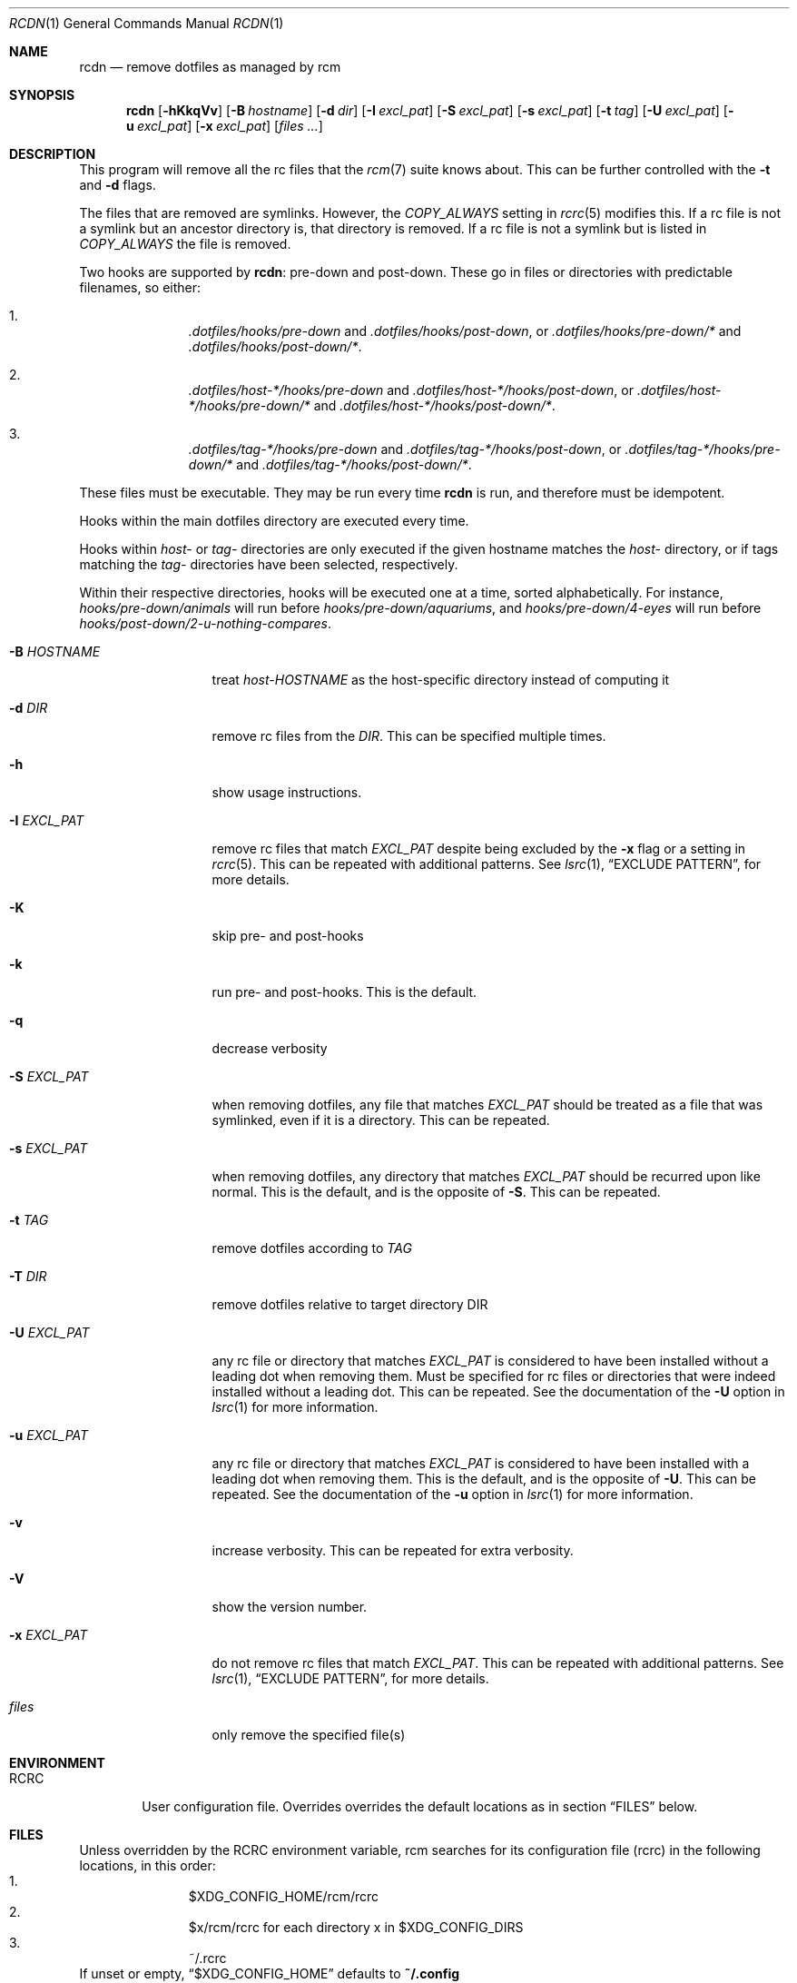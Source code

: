 .Dd August 2, 2013
.Dt RCDN 1
.Os
.Sh NAME
.Nm rcdn
.Nd remove dotfiles as managed by rcm
.Sh SYNOPSIS
.Nm rcdn
.Op Fl hKkqVv
.Op Fl B Ar hostname
.Op Fl d Ar dir
.Op Fl I Ar excl_pat
.Op Fl S Ar excl_pat
.Op Fl s Ar excl_pat
.Op Fl t Ar tag
.Op Fl U Ar excl_pat
.Op Fl u Ar excl_pat
.Op Fl x Ar excl_pat
.Op Ar files ...
.Sh DESCRIPTION
This program will remove all the rc files that the
.Xr rcm 7
suite knows about. This can be further controlled with the
.Fl t
and
.Fl d
flags.
.Pp
The files that are removed are symlinks. However, the
.Va COPY_ALWAYS
setting in
.Xr rcrc 5
modifies this. If a rc file is not a symlink but an ancestor directory
is, that directory is removed. If a rc file is not a symlink but is
listed in
.Va COPY_ALWAYS
the file is removed.
.Pp

Two hooks are supported by
.Nm rcdn :
pre-down and post-down. These go in files or directories with predictable filenames, so either:

.Bl -enum -offset indent -compact
.It
.Pa .dotfiles/hooks/pre-down
and
.Pa .dotfiles/hooks/post-down ,
or
.Pa .dotfiles/hooks/pre-down/*
and
.Pa .dotfiles/hooks/post-down/* .

.It
.Pa .dotfiles/host-*/hooks/pre-down
and
.Pa .dotfiles/host-*/hooks/post-down ,
or
.Pa .dotfiles/host-*/hooks/pre-down/*
and
.Pa .dotfiles/host-*/hooks/post-down/* .

.It
.Pa .dotfiles/tag-*/hooks/pre-down
and
.Pa .dotfiles/tag-*/hooks/post-down ,
or
.Pa .dotfiles/tag-*/hooks/pre-down/*
and
.Pa .dotfiles/tag-*/hooks/post-down/* .
.El

These files must be executable. They may be run every time
.Nm
is run, and therefore must be idempotent.

Hooks within the main dotfiles directory are executed every time.

Hooks within
.Pa host-
or
.Pa tag-
directories are only executed if the given hostname matches the
.Pa host-
directory, or if tags matching the
.Pa tag-
directories have been selected, respectively.

Within their respective directories, hooks will be executed one at a time, sorted
alphabetically. For instance,
.Pa hooks/pre-down/animals
will run before
.Pa hooks/pre-down/aquariums ,
and
.Pa hooks/pre-down/4-eyes
will run before
.Pa hooks/post-down/2-u-nothing-compares .
.Bl -tag -width "-I EXCL_PAT"
.It Fl B Ar HOSTNAME
treat
.Pa host-HOSTNAME
as the host-specific directory instead of computing it
.It Fl d Ar DIR
remove rc files from the
.Ar DIR .
This can be specified multiple times.
.It Fl h
show usage instructions.
.It Fl I Ar EXCL_PAT
remove rc files that match
.Ar EXCL_PAT
despite being excluded by the
.Fl x
flag or a setting in
.Xr rcrc 5 .
This can be repeated with additional patterns. See
.Xr lsrc 1 ,
.Sx EXCLUDE PATTERN ,
for more details.
.It Fl K
skip pre- and post-hooks
.It Fl k
run pre- and post-hooks. This is the default.
.It Fl q
decrease verbosity
.It Fl S Ar EXCL_PAT
when removing dotfiles, any file that matches
.Ar EXCL_PAT
should be treated as a file that was symlinked, even if it is a
directory. This can be repeated.
.It Fl s Ar EXCL_PAT
when removing dotfiles, any directory that matches
.Ar EXCL_PAT
should be recurred upon like normal. This is the default, and is the opposite of
.Fl S .
This can be repeated.
.It Fl t Ar TAG
remove dotfiles according to
.Ar TAG
.It Fl T Ar DIR
remove dotfiles relative to target directory DIR
.It Fl U Ar EXCL_PAT
any rc file or directory that matches
.Ar EXCL_PAT
is considered to have been installed without a leading dot when removing them.
Must be specified for rc files or directories that were indeed installed
without a leading dot. This can be repeated. See the
documentation of the
.Fl U
option in
.Xr lsrc 1
for more information.
.It Fl u Ar EXCL_PAT
any rc file or directory that matches
.Ar EXCL_PAT
is considered to have been installed with a leading dot when removing them.
This is the default, and is the opposite of
.Fl U .
This can be repeated. See the
documentation of the
.Fl u
option in
.Xr lsrc 1
for more information.
.It Fl v
increase verbosity. This can be repeated for extra verbosity.
.It Fl V
show the version number.
.It Fl x Ar EXCL_PAT
do not remove rc files that match
.Ar EXCL_PAT .
This can be repeated with additional patterns. See
.Xr lsrc 1 ,
.Sx EXCLUDE PATTERN ,
for more details.
.It Ar files
only remove the specified file(s)
.El
.

.Sh ENVIRONMENT
.Bl -tag -width ".Ev RCRC"
.It Ev RCRC
User configuration file. Overrides overrides the default locations as in section
.Sx FILES
below.
.El

.Sh FILES
Unless overridden by the
.Ev RCRC
environment variable, rcm searches for its configuration file (rcrc) in the following
locations, in this order:
.Bl -enum -offset indent -compact
.It
$XDG_CONFIG_HOME/rcm/rcrc
.It
$x/rcm/rcrc for each directory x in $XDG_CONFIG_DIRS
.It
~/.rcrc
.El
If unset or empty,
.Sx $XDG_CONFIG_HOME
defaults to
.Sy ~/.config

.Sh EXAMPLES
.Dl rcdn -v
.Dl rcdn zshrc
.Dl rcdn -t python
.Dl rcdn -d ~/corporate-dotfiles
.Dl rcdn -x '*:.zshrc'
.Sh SEE ALSO
.Xr lsrc 1 ,
.Xr mkrc 1 ,
.Xr rcup 1 ,
.Xr rcrc 5 ,
.Xr rcm 7
.Sh AUTHORS
.Nm
is maintained by
.An "Mike Burns" Aq Mt mburns@thoughtbot.com
and
.Lk http://thoughtbot.se thoughtbot
